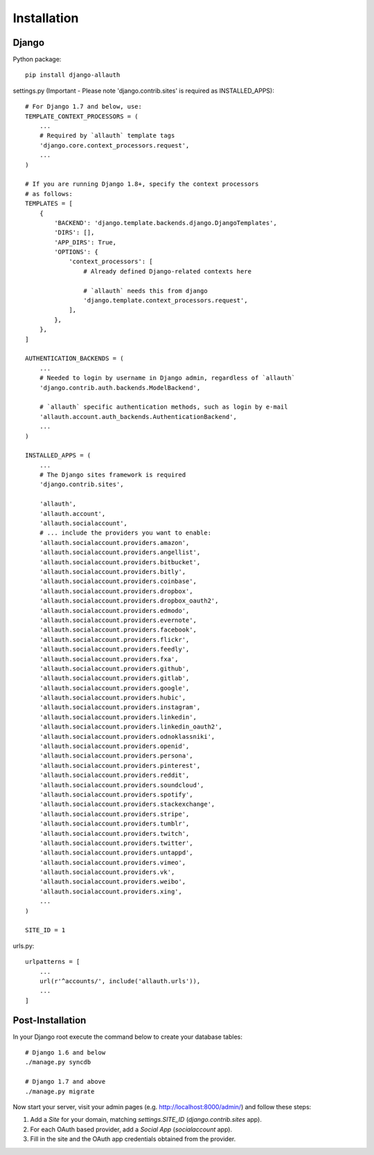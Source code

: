 Installation
============

Django
------

Python package::

    pip install django-allauth

settings.py (Important - Please note 'django.contrib.sites' is required as INSTALLED_APPS)::

    # For Django 1.7 and below, use:
    TEMPLATE_CONTEXT_PROCESSORS = (
        ...
        # Required by `allauth` template tags
        'django.core.context_processors.request',
        ...
    )

    # If you are running Django 1.8+, specify the context processors
    # as follows:
    TEMPLATES = [
        {
            'BACKEND': 'django.template.backends.django.DjangoTemplates',
            'DIRS': [],
            'APP_DIRS': True,
            'OPTIONS': {
                'context_processors': [
                    # Already defined Django-related contexts here

                    # `allauth` needs this from django
                    'django.template.context_processors.request',
                ],
            },
        },
    ]

    AUTHENTICATION_BACKENDS = (
        ...
        # Needed to login by username in Django admin, regardless of `allauth`
        'django.contrib.auth.backends.ModelBackend',

        # `allauth` specific authentication methods, such as login by e-mail
        'allauth.account.auth_backends.AuthenticationBackend',
        ...
    )

    INSTALLED_APPS = (
        ...
        # The Django sites framework is required
        'django.contrib.sites',

        'allauth',
        'allauth.account',
        'allauth.socialaccount',
        # ... include the providers you want to enable:
        'allauth.socialaccount.providers.amazon',
        'allauth.socialaccount.providers.angellist',
        'allauth.socialaccount.providers.bitbucket',
        'allauth.socialaccount.providers.bitly',
        'allauth.socialaccount.providers.coinbase',
        'allauth.socialaccount.providers.dropbox',
        'allauth.socialaccount.providers.dropbox_oauth2',
        'allauth.socialaccount.providers.edmodo',
        'allauth.socialaccount.providers.evernote',
        'allauth.socialaccount.providers.facebook',
        'allauth.socialaccount.providers.flickr',
        'allauth.socialaccount.providers.feedly',
        'allauth.socialaccount.providers.fxa',
        'allauth.socialaccount.providers.github',
        'allauth.socialaccount.providers.gitlab',
        'allauth.socialaccount.providers.google',
        'allauth.socialaccount.providers.hubic',
        'allauth.socialaccount.providers.instagram',
        'allauth.socialaccount.providers.linkedin',
        'allauth.socialaccount.providers.linkedin_oauth2',
        'allauth.socialaccount.providers.odnoklassniki',
        'allauth.socialaccount.providers.openid',
        'allauth.socialaccount.providers.persona',
        'allauth.socialaccount.providers.pinterest',
        'allauth.socialaccount.providers.reddit',
        'allauth.socialaccount.providers.soundcloud',
        'allauth.socialaccount.providers.spotify',
        'allauth.socialaccount.providers.stackexchange',
        'allauth.socialaccount.providers.stripe',
        'allauth.socialaccount.providers.tumblr',
        'allauth.socialaccount.providers.twitch',
        'allauth.socialaccount.providers.twitter',
        'allauth.socialaccount.providers.untappd',
        'allauth.socialaccount.providers.vimeo',
        'allauth.socialaccount.providers.vk',
        'allauth.socialaccount.providers.weibo',
        'allauth.socialaccount.providers.xing',
        ...
    )

    SITE_ID = 1

urls.py::

    urlpatterns = [
        ...
        url(r'^accounts/', include('allauth.urls')),
        ...
    ]


Post-Installation
-----------------

In your Django root execute the command below to create your database tables::

    # Django 1.6 and below
    ./manage.py syncdb

    # Django 1.7 and above
    ./manage.py migrate

Now start your server, visit your admin pages (e.g. http://localhost:8000/admin/)
and follow these steps:

1. Add a `Site` for your domain, matching `settings.SITE_ID` (`django.contrib.sites` app).
2. For each OAuth based provider, add a `Social App` (`socialaccount` app).
3. Fill in the site and the OAuth app credentials obtained from the provider.
